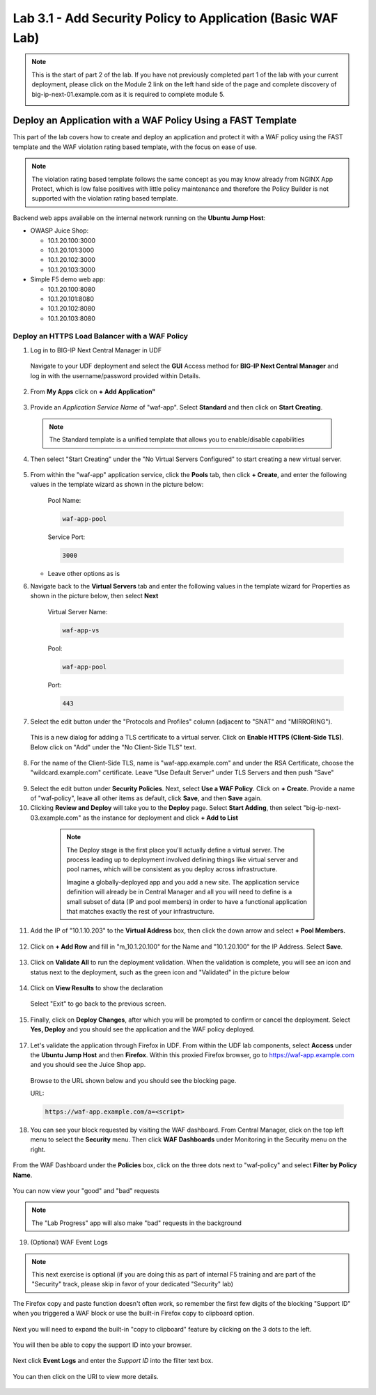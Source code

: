 Lab 3.1 - Add Security Policy to Application (Basic WAF Lab)
============================================================

.. note:: This is the start of part 2 of the lab.  If you have not previously completed part 1 of the lab with your current deployment, please click on the Module 2 link on the left hand side of the page and complete discovery of big-ip-next-01.example.com as it is required to complete module 5.

  .. image:: ./pictures/side_nav_mod_2.png


Deploy an Application with a WAF Policy Using a FAST Template
~~~~~~~~~~~~~~~~~~~~~~~~~~~~~~~~~~~~~~~~~~~~~~~~~~~~~~~~~~~~~

This part of the lab covers how to create and deploy an application and protect it with a WAF policy using the FAST template and the WAF violation rating based template, with the focus on ease of use.

.. note:: The violation rating based template follows the same concept as you may know already from NGINX App Protect, which is low false positives with little policy maintenance and therefore the Policy Builder is not supported with the violation rating based template.

Backend web apps available on the internal network running on the **Ubuntu Jump Host**:

* OWASP Juice Shop:

  * 10.1.20.100:3000
  * 10.1.20.101:3000
  * 10.1.20.102:3000
  * 10.1.20.103:3000

* Simple F5 demo web app:

  * 10.1.20.100:8080
  * 10.1.20.101:8080
  * 10.1.20.102:8080
  * 10.1.20.103:8080

Deploy an HTTPS Load Balancer with a WAF Policy
***********************************************

1. Log in to BIG-IP Next Central Manager in UDF

 Navigate to your UDF deployment and select the **GUI** Access method for **BIG-IP Next Central Manager** and log in with the username/password provided within Details.

 .. image:: ./pictures/cm_login.png


2. From **My Apps** click on **+ Add Application"**

 .. image:: ./pictures/add-application.png


3. Provide an *Application Service Name* of "waf-app".  Select **Standard** and then click on **Start Creating**.

  .. note:: The Standard template is a unified template that allows you to enable/disable capabilities

  .. image:: ./pictures/create-application.png

4. Then select "Start Creating" under the "No Virtual Servers Configured" to start creating a new virtual server.

 .. image:: ./pictures/waf-app_add_VS.png

5. From within the "waf-app" application service, click the **Pools** tab, then click **+ Create**, and enter the following values in the template wizard as shown in the picture below:

	Pool Name:

	.. code-block:: console

		waf-app-pool

	Service Port:

	.. code-block:: console

		3000

   * Leave other options as is

     .. image:: ./pictures/waf-app-pool.png

6. Navigate back to the **Virtual Servers** tab and enter the following values in the template wizard for Properties as shown in the picture below, then select **Next**

	Virtual Server Name:

	.. code-block:: console

		waf-app-vs

	Pool:

	.. code-block:: console

		waf-app-pool

	Port:

	.. code-block:: console

		443

   .. image:: ./pictures/waf-app-virtual-addition.png

7. Select the edit button under the "Protocols and Profiles" column (adjacent to "SNAT" and "MIRRORING").

  .. image:: ./pictures/edit-protocols.png

  This is a new dialog for adding a TLS certificate to a virtual server.   Click on **Enable HTTPS (Client-Side TLS)**.  Below click on "Add" under the "No Client-Side TLS" text.

  .. image:: ./pictures/waf-app_clientssl_add.png

8.  For the name of the Client-Side TLS, name is "waf-app.example.com" and under the RSA Certificate, choose the "wildcard.example.com" certificate.  Leave "Use Default Server" under TLS Servers and then push "Save"

 .. image:: ./pictures/choose_cert.png

9. Select the edit button under **Security Policies**. Next, select **Use a WAF Policy**. Click on **+ Create**. Provide a name of "waf-policy", leave all other items as default, click **Save**, and then **Save** again.

10. Clicking **Review and Deploy** will take you to the **Deploy** page.  Select **Start Adding**, then select "big-ip-next-03.example.com" as the instance for deployment and click **+ Add to List**

  .. note::
     The Deploy stage is the first place you'll actually define a virtual server. The process leading up to deployment involved defining things like virtual server and pool names, which will be consistent as you deploy across infrastructure.

     Imagine a globally-deployed app and you add a new site. The application service definition will already be in Central Manager and all you will need to define is a small subset of data (IP and pool members) in order to have a functional application that matches exactly the rest of your infrastructure.

 .. image:: ./pictures/instances-add-to-list.png
  :scale: 50%

11. Add the IP of "10.1.10.203" to the **Virtual Address** box, then click the down arrow and select **+ Pool Members.**

 .. image:: ./pictures/IP_for_VIP.png

12. Click on **+ Add Row** and fill in "m_10.1.20.100" for the Name and "10.1.20.100" for the IP Address. Select **Save**.

 .. image:: ./pictures/pool_member_add.png

13. Click on **Validate All** to run the deployment validation. When the validation is complete, you will see an icon and status next to the deployment, such as the green icon and "Validated" in the picture below

 .. image:: ./pictures/validate.png

14. Click on **View Results** to show the declaration

 .. image:: ./pictures/declaration.png

 Select "Exit" to go back to the previous screen.

15. Finally, click on **Deploy Changes**, after which you will be prompted to confirm or cancel the deployment.  Select **Yes, Deploy** and you should see the application and the WAF policy deployed.

 .. image:: ./pictures/successful_deployed.png


17. Let's validate the application through Firefox in UDF. From within the UDF lab components, select **Access** under the **Ubuntu Jump Host** and then **Firefox**. Within this proxied Firefox browser, go to https://waf-app.example.com and you should see the Juice Shop app.

 .. image:: ./pictures/final_check.png

 Browse to the URL shown below and you should see the blocking page.

 URL:

 .. code-block:: console

    https://waf-app.example.com/a=<script>

 .. image:: ./pictures/block_check.png

18. You can see your block requested by visiting the WAF dashboard. From Central Manager, click on the top left menu to select the **Security** menu. Then click **WAF Dashboards** under Monitoring in the Security menu on the right.

 .. image:: ./pictures/security-menu.png
  :scale: 50%

From the WAF Dashboard under the **Policies** box, click on the three dots next to "waf-policy" and select **Filter by Policy Name**.

 .. image:: ./pictures/waf-dashboard-select-policy.png

You can now view your "good" and "bad" requests

.. note:: The "Lab Progress" app will also make "bad" requests in the background

19. (Optional)  WAF Event Logs

.. note:: This next exercise is optional (if you are doing this as part of internal F5 training and are part of the "Security" track, please skip in favor of your dedicated "Security" lab)

The Firefox copy and paste function doesn't often work, so remember the first few digits of the blocking "Support ID" when you triggered a WAF block or use the built-in Firefox copy to clipboard option.

 .. image:: ./pictures/get-support-id.png

Next you will need to expand the built-in "copy to clipboard" feature by clicking on the 3 dots to the left.


 .. image:: ./pictures/get-support-id2.png

You will then be able to copy the support ID into your browser.

 .. image:: ./pictures/get-support-id3.png


Next click **Event Logs** and enter the *Support ID* into the filter text box.

 .. image:: ./pictures/waf-events-search-support-id.png

You can then click on the URI to view more details.

 .. image:: ./pictures/waf-events-details.png
